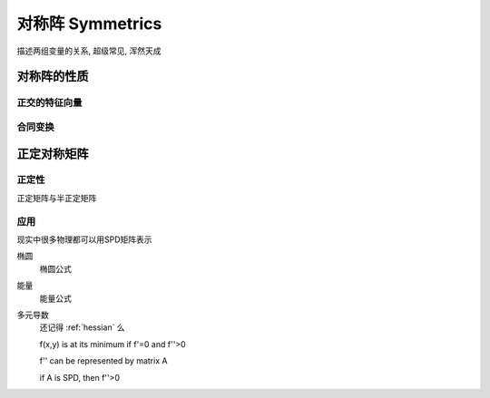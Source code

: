 *****************
对称阵 Symmetrics
*****************

描述两组变量的关系, 超级常见, 浑然天成 

对称阵的性质
===========

正交的特征向量
-----------

合同变换
-------

正定对称矩阵
=====

正定性
-----

正定矩阵与半正定矩阵

应用
-----

现实中很多物理都可以用SPD矩阵表示

椭圆
	椭圆公式

能量
	能量公式

多元导数
	还记得 :ref:`hessian` 么

	f(x,y) is at its minimum if f'=0 and f''>0
	
	f'' can be represented by matrix A
	
	if A is SPD, then f''>0
